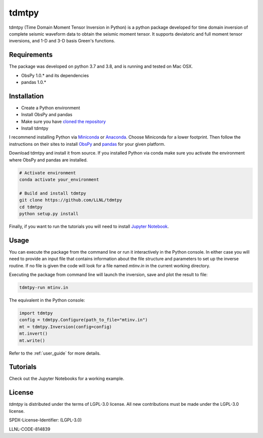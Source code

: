 
tdmtpy
======

tdmtpy (Time Domain Moment Tensor Inversion in Python) is a python package developed for time domain inversion of complete seismic waveform data
to obtain the seismic moment tensor. It supports deviatoric and full moment tensor inversions,
and 1-D and 3-D basis Green's functions.

Requirements
------------
The package was developed on python 3.7 and 3.8, and is running and tested on Mac OSX.

* ObsPy 1.0.* and its dependencies
* pandas 1.0.*

Installation
------------

* Create a Python environment
* Install ObsPy and pandas
* Make sure you have `cloned the repository <https://github.com/LLNL/tdmtpy>`_
* Install tdmtpy

I recommend installing Python via `Miniconda <https://docs.conda.io/en/latest/miniconda.html>`_
or `Anaconda <https://docs.anaconda.com/anaconda/install/>`_. Choose Miniconda for a lower footprint.
Then follow the instructions on their sites to install
`ObsPy <https://github.com/obspy/obspy/wiki/Installation-via-Anaconda>`_
and `pandas <https://pandas.pydata.org/pandas-docs/stable/getting_started/install.html>`_
for your given platform.

Download tdmtpy and install it from source. If you installed Python via conda make sure you activate
the environment where ObsPy and pandas are installed.

.. code-block:: bash

   # Activate environment
   conda activate your_environment

   # Build and install tdmtpy
   git clone https://github.com/LLNL/tdmtpy
   cd tdmtpy
   python setup.py install


Finally, if you want to run the tutorials you will need to install `Jupyter Notebook <https://jupyter.org/install>`_.

Usage
-----

You can execute the package from the command line or run it interactively in the Python console.
In either case you will need to provide an input file that contains information about the
file structure and parameters to set up the inverse routine.
If no file is given the code will look for a file named `mtinv.in` in the current working directory.

Executing the package from command line will launch the inversion,
save and plot the result to file:

.. code-block:: bash

   tdmtpy-run mtinv.in

The equivalent in the Python console:

.. code-block:: python

   import tdmtpy
   config = tdmtpy.Configure(path_to_file="mtinv.in")
   mt = tdmtpy.Inversion(config=config)
   mt.invert()
   mt.write()

Refer to the :ref:`user_guide` for more details.

Tutorials
---------
Check out the Jupyter Notebooks for a working example.

License
-------
`tdmtpy` is distributed under the terms of LGPL-3.0 license. All new contributions must be made under the LGPL-3.0 license.

SPDX-License-Identifier: (LGPL-3.0)

LLNL-CODE-814839
